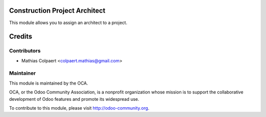 .. image:: https://img.shields.io/badge/licence-AGPL--3-blue.svg
    :alt: License: AGPL-3

Construction Project Architect
==============================

This module allows you to assign an architect to a project.

Credits
=======

Contributors
------------

* Mathias Colpaert <colpaert.mathias@gmail.com>

Maintainer
----------

.. image:: http://odoo-community.org/logo.png
   :alt: Odoo Community Association
   :target: http://odoo-community.org

This module is maintained by the OCA.

OCA, or the Odoo Community Association, is a nonprofit organization whose
mission is to support the collaborative development of Odoo features and
promote its widespread use.

To contribute to this module, please visit http://odoo-community.org.
